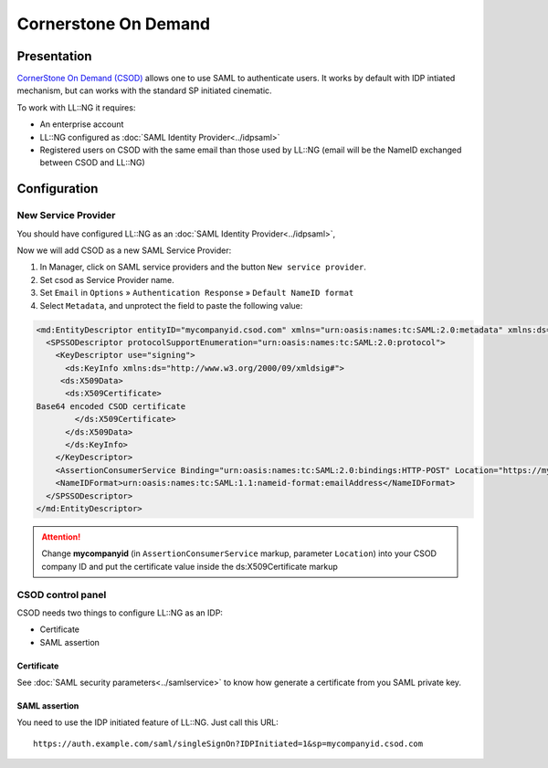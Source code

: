 Cornerstone On Demand
=====================

|image0|

Presentation
------------

`CornerStone On Demand (CSOD) <http://www.cornerstoneondemand.com/>`__
allows one to use SAML to authenticate users. It works by default with
IDP intiated mechanism, but can works with the standard SP initiated
cinematic.

To work with LL::NG it requires:

-  An enterprise account
-  LL::NG configured as :doc:`SAML Identity Provider<../idpsaml>`
-  Registered users on CSOD with the same email than those used by
   LL::NG (email will be the NameID exchanged between CSOD and LL::NG)

Configuration
-------------

New Service Provider
~~~~~~~~~~~~~~~~~~~~

You should have configured LL::NG as an
:doc:`SAML Identity Provider<../idpsaml>`,

Now we will add CSOD as a new SAML Service Provider:

#. In Manager, click on SAML service providers and the button
   ``New service provider``.
#. Set csod as Service Provider name.
#. Set ``Email`` in ``Options`` » ``Authentication Response`` »
   ``Default NameID format``
#. Select ``Metadata``, and unprotect the field to paste the following
   value:

.. code-block:: xml

   <md:EntityDescriptor entityID="mycompanyid.csod.com" xmlns="urn:oasis:names:tc:SAML:2.0:metadata" xmlns:ds="http://www.w3.org/2000/09/xmldsig#" xmlns:md="urn:oasis:names:tc:SAML:2.0:metadata">
     <SPSSODescriptor protocolSupportEnumeration="urn:oasis:names:tc:SAML:2.0:protocol">
       <KeyDescriptor use="signing">
         <ds:KeyInfo xmlns:ds="http://www.w3.org/2000/09/xmldsig#">
        <ds:X509Data>
         <ds:X509Certificate>
   Base64 encoded CSOD certificate
           </ds:X509Certificate>
         </ds:X509Data>
         </ds:KeyInfo>
       </KeyDescriptor>
       <AssertionConsumerService Binding="urn:oasis:names:tc:SAML:2.0:bindings:HTTP-POST" Location="https://mycompanyid.csod.com/samldefault.aspx" index="1" />
       <NameIDFormat>urn:oasis:names:tc:SAML:1.1:nameid-format:emailAddress</NameIDFormat>
     </SPSSODescriptor>
   </md:EntityDescriptor>


.. attention::

    Change **mycompanyid** (in ``AssertionConsumerService``
    markup, parameter ``Location``) into your CSOD company ID and put the
    certificate value inside the ds:X509Certificate markup

CSOD control panel
~~~~~~~~~~~~~~~~~~

CSOD needs two things to configure LL::NG as an IDP:

-  Certificate
-  SAML assertion

Certificate
^^^^^^^^^^^

See :doc:`SAML security parameters<../samlservice>` to know how generate
a certificate from you SAML private key.

SAML assertion
^^^^^^^^^^^^^^

You need to use the IDP initiated feature of LL::NG. Just call this URL:

::

   https://auth.example.com/saml/singleSignOn?IDPInitiated=1&sp=mycompanyid.csod.com

.. |image0| image:: /applications/csod_logo.png
   :class: align-center

